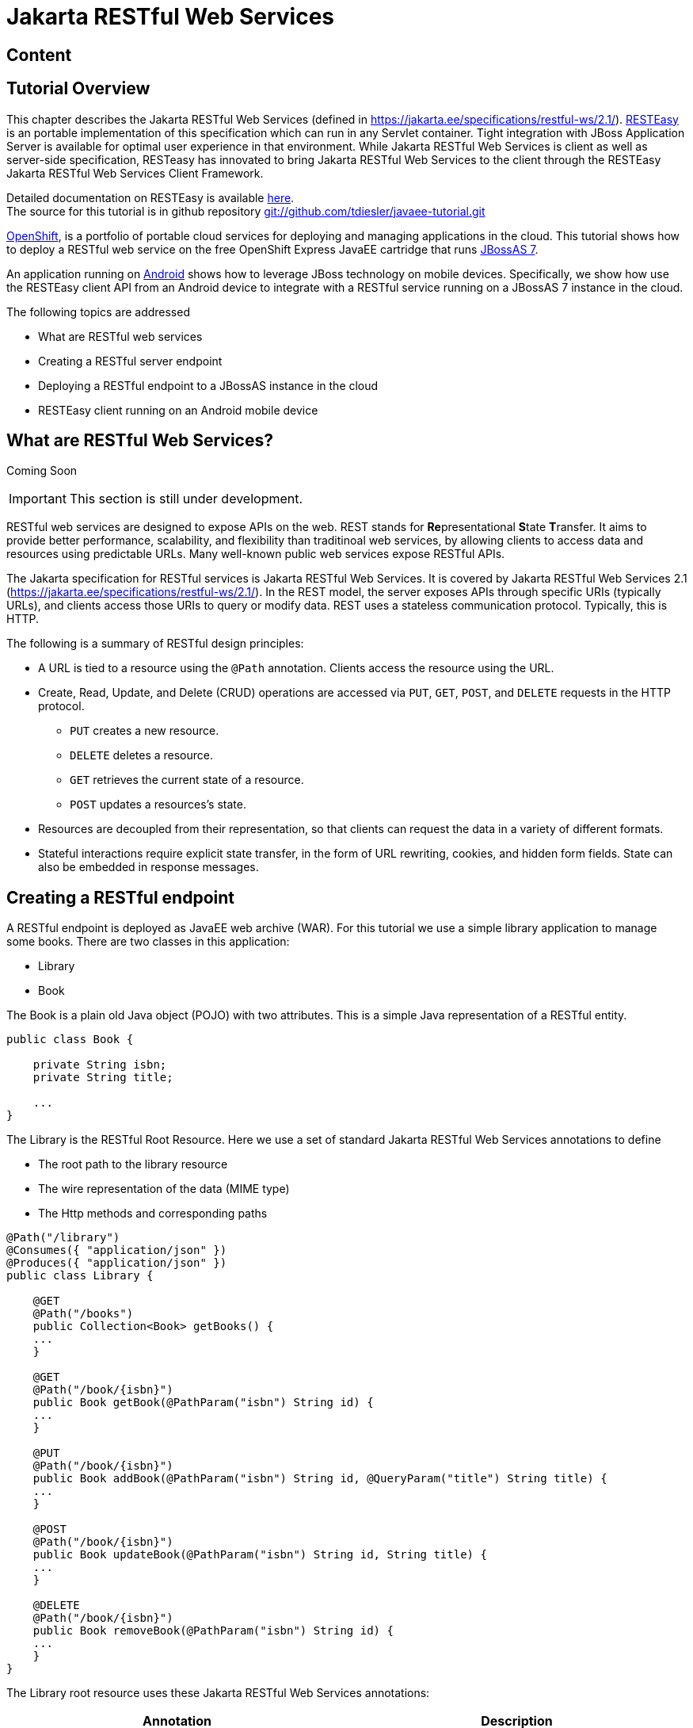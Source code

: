 [[Jakarta_RESTful_Web_Services]]
= Jakarta RESTful Web Services

ifdef::env-github[:imagesdir: ../images/]

[[content-java-api-restful-web-services]]
== Content

[[tutorial-overview]]
== Tutorial Overview

This chapter describes the Jakarta RESTful Web Services
(defined in https://jakarta.ee/specifications/restful-ws/2.1/).
http://www.jboss.org/resteasy[RESTEasy] is an portable implementation of
this specification which can run in any Servlet container. Tight
integration with JBoss Application Server is available for optimal user
experience in that environment. While Jakarta RESTful Web Services is client as well as
server-side specification, RESTeasy has innovated to bring Jakarta RESTful Web Services to the client
through the RESTEasy Jakarta RESTful Web Services Client Framework.

Detailed documentation on RESTEasy is available
http://www.jboss.org/resteasy/docs.html[here]. +
The source for this tutorial is in github repository
https://github.com/tdiesler/javaee-tutorial[git://github.com/tdiesler/javaee-tutorial.git]

https://openshift.redhat.com/app[OpenShift], is a portfolio of portable
cloud services for deploying and managing applications in the cloud.
This tutorial shows how to deploy a RESTful web service on the free
OpenShift Express JavaEE cartridge that runs
http://www.jboss.org/jbossas[JBossAS 7].

An application running on http://www.android.com[Android] shows how to
leverage JBoss technology on mobile devices. Specifically, we show how
use the RESTEasy client API from an Android device to integrate with a
RESTful service running on a JBossAS 7 instance in the cloud.

The following topics are addressed

* What are RESTful web services
* Creating a RESTful server endpoint
* Deploying a RESTful endpoint to a JBossAS instance in the cloud
* RESTEasy client running on an Android mobile device

[[what-are-restful-web-services]]
== What are RESTful Web Services?

Coming Soon

[IMPORTANT]

This section is still under development.

RESTful web services are designed to expose APIs on the web. REST stands
for **Re**presentational **S**tate **T**ransfer. It aims to provide
better performance, scalability, and flexibility than traditinoal web
services, by allowing clients to access data and resources using
predictable URLs. Many well-known public web services expose RESTful
APIs.

The Jakarta specification for RESTful services is
Jakarta RESTful Web Services. It is covered by Jakarta RESTful Web Services 2.1 (https://jakarta.ee/specifications/restful-ws/2.1/).
In the REST model, the server exposes APIs through specific URIs
(typically URLs), and clients access those URIs to query or modify data.
REST uses a stateless communication protocol. Typically, this is HTTP.

The following is a summary of RESTful design principles:

* A URL is tied to a resource using the `@Path` annotation. Clients
access the resource using the URL.
* Create, Read, Update, and Delete (CRUD) operations are accessed via
`PUT`, `GET`, `POST`, and `DELETE` requests in the HTTP protocol.
** `PUT` creates a new resource.
** `DELETE` deletes a resource.
** `GET` retrieves the current state of a resource.
** `POST` updates a resources's state.
* Resources are decoupled from their representation, so that clients can
request the data in a variety of different formats.
* Stateful interactions require explicit state transfer, in the form of
URL rewriting, cookies, and hidden form fields. State can also be
embedded in response messages.

[[creating-a-restful-endpoint]]
== Creating a RESTful endpoint

A RESTful endpoint is deployed as JavaEE web archive (WAR). For this
tutorial we use a simple library application to manage some books. There
are two classes in this application:

* Library
* Book

The Book is a plain old Java object (POJO) with two attributes. This is
a simple Java representation of a RESTful entity.

[source,java,options="nowrap"]
----
public class Book {
 
    private String isbn;
    private String title;
 
    ...
}
----

The Library is the RESTful Root Resource. Here we use a set of standard
Jakarta RESTful Web Services annotations to define

* The root path to the library resource
* The wire representation of the data (MIME type)
* The Http methods and corresponding paths

[source,java,options="nowrap"]
----
@Path("/library")
@Consumes({ "application/json" })
@Produces({ "application/json" })
public class Library {
 
    @GET
    @Path("/books")
    public Collection<Book> getBooks() {
    ...
    }
 
    @GET
    @Path("/book/{isbn}")
    public Book getBook(@PathParam("isbn") String id) {
    ...
    }
 
    @PUT
    @Path("/book/{isbn}")
    public Book addBook(@PathParam("isbn") String id, @QueryParam("title") String title) {
    ...
    }
 
    @POST
    @Path("/book/{isbn}")
    public Book updateBook(@PathParam("isbn") String id, String title) {
    ...
    }
 
    @DELETE
    @Path("/book/{isbn}")
    public Book removeBook(@PathParam("isbn") String id) {
    ...
    }
}
----

The Library root resource uses these Jakarta RESTful Web Services annotations:

[cols=",",options="header"]
|=======================================================================
|Annotation |Description

|@Path |Identifies the URI path that a resource class or class method
will serve requests for

|@Consumes |Defines the media types that the methods of a resource class
can accept

|@Produces |Defines the media type(s) that the methods of a resource
class can produce

|@GET |Indicates that the annotated method responds to HTTP GET requests

|@PUT |Indicates that the annotated method responds to HTTP PUT requests

|@POST |Indicates that the annotated method responds to HTTP POST
requests

|@DELETE |Indicates that the annotated method responds to HTTP DELETE
requests
|=======================================================================

For a full description of the available JAX-RS annotations, see the
http://download.oracle.com/javaee/6/api/javax/ws/rs/package-summary.html[JAX-RS
API] documentation.

[[package-and-build-the-endpoint]]
== Package and build the endpoint

To package the endpoint we create a simple web archive and include a
web.xml with the following content

Review

[IMPORTANT]

https://issues.redhat.com/browse/AS7-1674[AS7-1674] Remove or explain why
web.xml is needed for RESTful endpoints

[source,java,options="nowrap"]
----
<web-app version="2.4" xmlns="http://java.sun.com/xml/ns/j2ee"
         xmlns:xsi="http://www.w3.org/2001/XMLSchema-instance"
         xsi:schemaLocation="http://java.sun.com/xml/ns/j2ee http://java.sun.com/xml/ns/j2ee/web-app_2_4.xsd">
    <servlet-mapping>
        <servlet-name>javax.ws.rs.core.Application</servlet-name>
        <url-pattern>/*</url-pattern>
    </servlet-mapping>
</web-app>
----

The root context is defined in jboss-web.xml

[source,java,options="nowrap"]
----
<jboss-web>
  <context-root>jaxrs-sample</context-root>
</jboss-web>
----

The code for the JAX-RS part of this tutorial is available on
https://github.com/tdiesler/javaee-tutorial/tree/master/jaxrs. In this
step we clone the repository and build the endpoint using
http://maven.apache.org[maven]. There are a number of JAX-RS client
tests that run against a local JBossAS 7 instance. Before we build the
project, we set the JBOSS_HOME environment variable accordingly.

http://www.jboss.org/arquillian[Arquillian], the test framework we use
throughout this tutorial, can manage server startup/shutdown. It is
however also possible to startup the server instance manually before you
run the tests. The latter allows you to look at the console and see what
log output the deployment phase and Jakarta RESTful Web Services endpoint invocations produce.

[source,java,options="nowrap"]
----
$ git clone git://github.com/tdiesler/javaee-tutorial.git
Cloning into javaee-tutorial...
 
$ cd javaee-tutorial/jaxrs
$ export JBOSS_HOME=~/workspace/jboss-as-7.0.1.Final
$ mvn install
...
[INFO] ------------------------------------------------------------------------
[INFO] Reactor Summary:
[INFO]
[INFO] JavaEE Tutorial - JAX-RS .......................... SUCCESS [1.694s]
[INFO] JavaEE Tutorial - JAX-RS Server ................... SUCCESS [2.392s]
[INFO] JavaEE Tutorial - JAX-RS Client ................... SUCCESS [7.304s]
[INFO] ------------------------------------------------------------------------
[INFO] BUILD SUCCESS
[INFO] ------------------------------------------------------------------------
[INFO] Total time: 12.142s
----

[[deploy-the-endpoint-to-openshift]]
== Deploy the endpoint to OpenShift

First we need to create a free
https://openshift.redhat.com/app/express[OpenShift Express] account and
select the JavaEE cartridge that runs JBossAS 7. Once we have received
the confirmation email from OpenShift we can continue to create our
subdomain and deploy the RESTful endpoint. A series of videos on the
OpenShift Express page shows you how to do this. There is also an
excellent https://openshift.redhat.com/app/express#quickstart[quick
start document] that you have access to after login.

For this tutorial we assume you have done the above and that we can
continue by creating the OpenShift application. This step sets up your
JBossAS 7 instance in the cloud. Additionally a http://git-scm.com[Git]
repository is configured that gives access to your deployed application.

[source,java,options="nowrap"]
----
$ rhc-create-app -a tutorial -t jbossas-7.0
Password:
 
Attempting to create remote application space: tutorial
Successfully created application: tutorial
Now your new domain name is being propagated worldwide (this might take a minute)...
 
Success!  Your application is now published here:
 
      http://tutorial-tdiesler.rhcloud.com/
 
The remote repository is located here:
 
    ssh://79dcb9db5e134cccb9d1ba33e6089667@tutorial-tdiesler.rhcloud.com/~/git/tutorial.git/
----

Next, we can clone the remote Git repository to our local workspace

[source,java,options="nowrap"]
----
$ git clone ssh://79dcb9db5e134cccb9d1ba33e6089667@tutorial-tdiesler.rhcloud.com/~/git/tutorial.git
Cloning into tutorial...
remote: Counting objects: 24, done.
remote: Compressing objects: 100% (14/14), done.
remote: Total 24 (delta 0), reused 0 (delta 0)
Receiving objects: 100% (24/24), 21.84 KiB, done.
 
ls -1 tutorial
deployments
pom.xml
README
src
----

Because we want to deploy an already existing web application, which
we'll build in the next step, we can safely remove the source artefacts
from the repository.

[source,java,options="nowrap"]
----
$ rm -rf tutorial/src tutorial/pom.xml
----

Now we copy the Jakarta RESTful Web Services endpoint webapp that we built above to the
'deployments' folder and commit the changes.

[source,java,options="nowrap"]
----
$ cp javaee-tutorial/jaxrs/server/target/javaee-tutorial-jaxrs-server-1.0.0-SNAPSHOT.war tutorial/deployments
$ cd tutorial; git commit -a -m "Initial jaxrs endpoint deployment"
[master be5b5a3] Initial jaxrs endpoint deployment
 7 files changed, 0 insertions(+), 672 deletions(-)
 create mode 100644 deployments/javaee-tutorial-jaxrs-server-1.0.0-SNAPSHOT.war
 delete mode 100644 pom.xml
 delete mode 100644 src/main/java/.gitkeep
 delete mode 100644 src/main/resources/.gitkeep
 delete mode 100644 src/main/webapp/WEB-INF/web.xml
 delete mode 100644 src/main/webapp/health.jsp
 delete mode 100644 src/main/webapp/images/jbosscorp_logo.png
 delete mode 100644 src/main/webapp/index.html
 delete mode 100644 src/main/webapp/snoop.jsp
 
$ git push origin
Counting objects: 6, done.
...
remote: Starting application...Done
----

You can now use curl or your browser to see the Jakarta RESTful Web Services endpoint in
action. The following URL lists the books that are currently registered
in the library.

[source,java,options="nowrap"]
----
$ curl http://tutorial-tdiesler.rhcloud.com/jaxrs-sample/library/books
[
{"title":"The Judgment","isbn":"001"},
{"title":"The Stoker","isbn":"002"},
{"title":"Jackals and Arabs","isbn":"003"},
{"title":"The Refusal","isbn":"004"}
]
----

[[building-the-mobile-client]]
== Building the mobile client

The source associated with this tutorial contains a fully working mobile
client application for the Android framework. If not done so already
please follow steps described in
http://developer.android.com/sdk/installing.html[Installing the SDK]. In
addition to the Android SDK, I recommend installing the
http://m2eclipse.sonatype.org/installing-m2eclipse.html[m2eclipse] and
the http://www.eclipse.org/egit/download/[EGit] plugin to
http://www.eclipse.org/downloads/packages/eclipse-classic-37/indigor[Eclipse].

First, go to File|Import... and choose "Existing Maven Projects" to
import the tutorial sources

image:jaxrs/ImportExistingMavenProject.png[images/jaxrs/ImportExistingMavenProject.png]

You project view should look like this

image:images/jaxrs/ProjectExplorerA.png[images/jaxrs/ProjectExplorerA.png]

Then go to File|New|Android Project and fill out the first wizard page
like this

image:jaxrs/NewAndroidProject.png[images/jaxrs/NewAndroidProject.png]

Click Finish. Next, go to Project|Properties|Build Path|Libraries and
add these external libraries to your android project.

image:jaxrs/AndroidLibraries.png[images/jaxrs/AndroidLibraries.png]

You final project view should look like this

image:jaxrs/ProjectExplorerB.png[images/jaxrs/ProjectExplorerB.png]

To run the application in the emulator, we need an Android Virtual
Device (AVD). Go to Window|Android SDK and AVD Manager and create a new
AVD like this

image:jaxrs/CreateAVD_.png[images/jaxrs/CreateAVD_.png]

Now go to Run|Configuration to create a new run configuration for the
client app.

image:jaxrs/RunConfiguration.png[images/jaxrs/RunConfiguration.png]

Now you should be able to launch the application in the debugger. Right
click on the javaee-tutorial-jaxrs-android project and select Debug
As|Android Application. This should launch the emulator, which now goes
though a series of boot screens until it eventually displays the Android
home screen. This will take a minute or two if you do this for the first
time.

image:jaxrs/2_2_HVGA_Initial.png[images/jaxrs/2_2_HVGA_Initial.png]

image:jaxrs/2_2_HVGA_Next.png[images/jaxrs/2_2_HVGA_Next.png]

image:jaxrs/2_2_HVGA_Final.png[images/jaxrs/2_2_HVGA_Final.png]

When you unlock the home screen by dragging the little green lock to the
right. You should see the the running Jakarta RESTful Web Services client application.

image:jaxrs/NoBooks.png[images/jaxrs/NoBooks.png]

Finally, you need to configure the host that the client app connects to.
This would be the same as you used above to curl the library list. In
the emulator click Menu|Host Settings and enter the host address of your
OpenShift application.

image:jaxrs/HostSettings.png[images/jaxrs/HostSettings.png]

When going back to the application using the little back arrow next to
Menu, you should see a list of books.

image:jaxrs/ListOfBooks.png[images/jaxrs/ListOfBooks.png]

You can now add, edit and delete books and switch between your browser
and the emulator to verify that the client app is not cheating and that
the books are in fact in the cloud on your JBossAS 7 instance.

In Eclipse you can go to the Debug perspective and click on the little
Android robot in the lower right corner. This will display the LogCat
view, which should display log output from that Android system as well
as from this client app

[source,java,options="nowrap"]
----
08-30 09:05:46.180: INFO/JaxrsSample(269): removeBook: Book [isbn=1234, title=1234]
08-30 09:05:46.210: INFO/JaxrsSample(269): requestURI: http://tutorial-tdiesler.rhcloud.com:80/jaxrs-sample/library
08-30 09:05:46.860: INFO/global(269): Default buffer size used in BufferedInputStream constructor. It would be better to be explicit if an 8k buffer is required.
08-30 09:05:46.920: INFO/JaxrsSample(269): getBooks: [Book [isbn=001, title=The Judgment], Book [isbn=002, title=The Stoker], Book [isbn=003, title=Jackals and Arabs], Book [isbn=004, title=The Refusal]]
----

[[exploring-the-mobile-client]]
== Exploring the mobile client

There is a lot to writing high quality mobile applications. The goal of
this little application is to get you started with JBossAS 7 / Android
integration. There is also a portable approach to writing mobile
applications. A popular one would be through
http://www.phonegap.com[PhoneGap]. With PhoneGap you write your
application in HTML+CSS+Java Script. It then runs in the browser of your
mobile device. Naturally, http://www.phonegap.com/about/features[not the
full set] of mobile platform APIs would be available through this
approach.

The Jakarta RESTful Web Services client application uses an annotated library client interface

[source,java,options="nowrap"]
----
@Consumes({ "application/json" })
@Produces({ "application/json" })
public interface LibraryClient {
 
    @GET
    @Path("/books")
    public List<Book> getBooks();
 
    @GET
    @Path("/book/{isbn}")
    public Book getBook(@PathParam("isbn") String id);
 
    @PUT
    @Path("/book/{isbn}")
    public Book addBook(@PathParam("isbn") String id, @QueryParam("title") String title);
 
    @POST
    @Path("/book/{isbn}")
    public Book updateBook(@PathParam("isbn") String id, String title);
 
    @DELETE
    @Path("/book/{isbn}")
    public Book removeBook(@PathParam("isbn") String id);
}
----

There are two implementations of this interface available.

* LibraryHttpclient
* LibraryResteasyClient

The first uses APIs that are available in the Android SDK natively. The
code is much more involved, but there would be no need to add external
libraries (i.e. resteasy, jackson, etc). The effect is that the total
size of the application is considerably smaller in size (i.e. 40k)

[source,java,options="nowrap"]
----
    @Override
    public List<Book> getBooks() {
        List<Book> result = new ArrayList<Book>();
        String content = get("books");
        Log.d(LOG_TAG, "Result content:" + content);
        if (content != null) {
            try {
                JSONTokener tokener = new JSONTokener(content);
                JSONArray array = (JSONArray) tokener.nextValue();
                for (int i = 0; i < array.length(); i++) {
                    JSONObject obj = array.getJSONObject(i);
                    String title = obj.getString("title");
                    String isbn = obj.getString("isbn");
                    result.add(new Book(isbn, title));
                }
            } catch (JSONException ex) {
                ex.printStackTrace();
            }
        }
        Log.i(LOG_TAG, "getBooks: " + result);
        return result;
    }
 
    private String get(String path) {
        try {
            HttpGet request = new HttpGet(getRequestURI(path));
            HttpResponse res = httpClient.execute(request);
            String content = EntityUtils.toString(res.getEntity());
            return content;
        } catch (Exception ex) {
            ex.printStackTrace();
            return null;
        }
    }
----

The second implementation uses the fabulous RESTEasy client proxy to
interact with the Jakarta RESTful Web Services endpoint. The details of Http connectivity and
JSON data binding is transparently handled by RESTEasy. The total size
of the application is considerably bigger in size (i.e. 400k)

[source,java,options="nowrap"]
----
    @Override
    public List<Book> getBooks() {
        List<Book> result = new ArrayList<Book>();
        try {
            result = getLibraryClient().getBooks();
        } catch (RuntimeException ex) {
            ex.printStackTrace();
        }
        Log.i(LOG_TAG, "getBooks: " + result);
        return result;
    }
----

Stay tuned for an update on a much more optimized version of the
RESTEasy mobile client. Feasible is also a RESTEasy JavaScript library
that would enable the portable PhoneGap approach.

